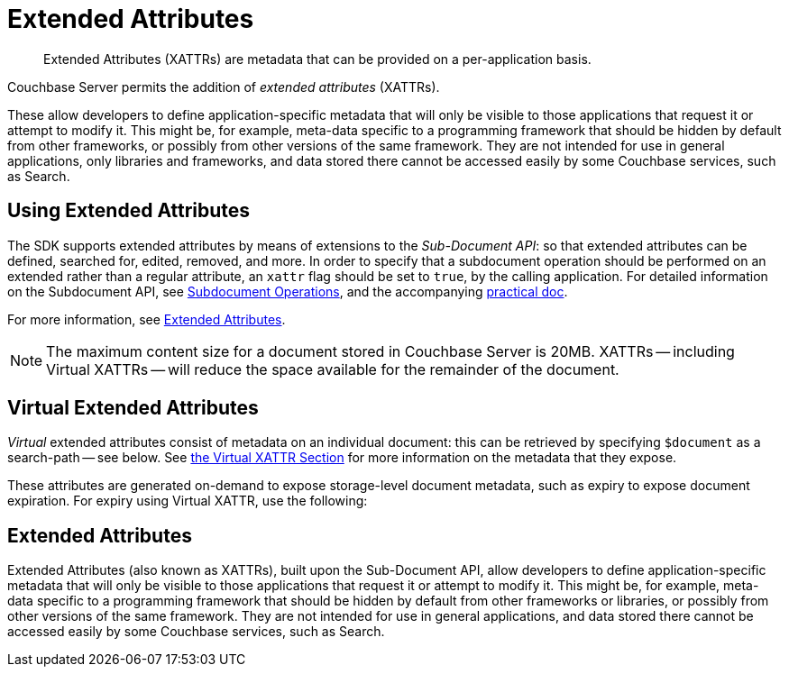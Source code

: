 = Extended Attributes

[abstract]
Extended Attributes (XATTRs) are metadata that can be provided on a per-application basis.

// tag::intro_extended_attributes[]
Couchbase Server permits the addition of _extended attributes_ (XATTRs).

These allow developers to define application-specific metadata that will only be visible to those applications that request it or attempt to modify it.
This might be, for example, meta-data specific to a programming framework that should be hidden by default from other frameworks, or possibly from other versions of the same framework.
They are not intended for use in general applications, only libraries and frameworks, and data stored there cannot be accessed easily by some Couchbase services, such as Search.
// end::intro_extended_attributes[]

[#using_extended_attributes]
// tag::using_extended_attributes[]
== Using Extended Attributes

The SDK supports extended attributes by means of extensions to the _Sub-Document API_: so that extended attributes can be defined, searched for, edited, removed, and more.
In order to specify that a subdocument operation should be performed on an extended rather than a regular attribute, an `xattr` flag should be set to `true`, by the calling application.
For detailed information on the Subdocument API, see xref:subdocument-operations.adoc[Subdocument Operations], and the accompanying xref:howtos:subdocument-operations.adoc[practical doc].

For more information, see xref:6.5@server:learn:data/extended-attributes-fundamentals.adoc[Extended Attributes].

NOTE: The maximum content size for a document stored in Couchbase Server is 20MB.
XATTRs -- including Virtual XATTRs -- will reduce the space available for the remainder of the document.

// end::using_extended_attributes[]


// tag::virtual_extended_attributes[]
== Virtual Extended Attributes

_Virtual_ extended attributes consist of metadata on an individual document: this can be retrieved by specifying `$document` as a search-path -- see below.
See xref:6.5@server:learn:data/extended-attributes-fundamentals.adoc#virtual-extended-attributes[the Virtual XATTR Section] for more information on the metadata that they expose.

These attributes are generated on-demand to expose storage-level document metadata, such as expiry to expose document expiration.
For expiry using Virtual XATTR, use the following:
// end::virtual_extended_attributes[]

// Section below goes in each Sub-Doc HOWTO

// tag::extended_attributes[]
== Extended Attributes

Extended Attributes (also known as XATTRs), built upon the Sub-Document API, allow developers to define application-specific metadata that will only be visible to those applications that request it or attempt to modify it.
This might be, for example, meta-data specific to a programming framework that should be hidden by default from other frameworks or libraries, or possibly from other versions of the same framework.
They are not intended for use in general applications, and data stored there cannot be accessed easily by some Couchbase services, such as Search.
// end::extended_attributes[]
